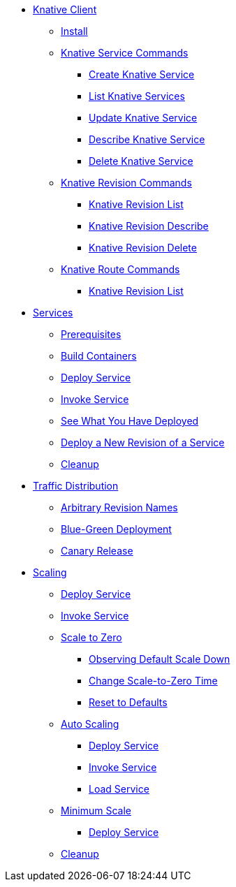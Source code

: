 ifndef::workshop[]
* xref:serving:knative-client.adoc[Knative Client]
** xref:serving:knative-client.adoc#kn-install[Install]
** xref:serving:knative-client.adoc#kn-ksvc[Knative Service Commands]
*** xref:serving:knative-client.adoc#kn-create-ksvc[Create Knative Service]
*** xref:serving:knative-client.adoc#kn-list-services[List Knative Services]
*** xref:serving:knative-client.adoc#kn-update-ksvc[Update Knative Service]
*** xref:serving:knative-client.adoc#kn-desc-ksvc[Describe Knative Service]
*** xref:serving:knative-client.adoc#kn-delete-ksvc[Delete Knative Service]
** xref:serving:knative-client.adoc#kn-revisons[Knative Revision Commands]
*** xref:serving:knative-client.adoc#kn-revisions-list[Knative Revision List]
*** xref:serving:knative-client.adoc#kn-revisions-desc[Knative Revision Describe]
*** xref:serving:knative-client.adoc#kn-revisions-delete[Knative Revision Delete]
** xref:serving:knative-client.adoc#kn-routes[Knative Route Commands]
*** xref:serving:knative-client.adoc#kn-route-list[Knative Revision List]
endif::[]

* xref:serving:basic-fundas.adoc[Services]
ifndef::workshop[]
** xref:serving:basic-fundas.adoc#basics-prerequisite[Prerequisites]
** xref:serving:basic-fundas.adoc#basics-build-containers[Build Containers]
endif::[]
** xref:serving:basic-fundas.adoc#basics-deploy-service[Deploy Service]
** xref:serving:basic-fundas.adoc#basics-invoke-service[Invoke Service]
** xref:serving:basic-fundas.adoc#basics-see-what-you-have-deployed[See What You Have Deployed]
** xref:serving:basic-fundas.adoc#deploying-new-revision[Deploy a New Revision of a Service]
** xref:serving:basic-fundas.adoc#basics-cleanup[Cleanup]

* xref:serving:traffic-distribution.adoc[Traffic Distribution]
** xref:serving:traffic-distribution.adoc#deploying-revisions[Arbitrary Revision Names]
** xref:serving:traffic-distribution.adoc#blue-green[Blue-Green Deployment]
** xref:serving:traffic-distribution.adoc#canary-release[Canary Release]

ifdef::workshop[]
* xref:serving:scaling.adoc[Auto Scaling]
endif::[]

ifndef::workshop[]
* xref:serving:scaling.adoc[Scaling]
endif::[]
** xref:serving:scaling.adoc#scaling-deploy-service[Deploy Service]
** xref:serving:scaling.adoc#scaling-invoke-service[Invoke Service]
** xref:serving:scaling.adoc#scaling-scale-to-zero[Scale to Zero]
ifndef::workshop[]
*** xref:serving:scaling.adoc#scaling-observer-scale-to-zero[Observing Default Scale Down]
*** xref:serving:scaling.adoc#scaling-observer-scale-to-zero-1m[Change Scale-to-Zero Time]
*** xref:serving:scaling.adoc#scaling-reset-to-defaults[Reset to Defaults]
endif::[]
** xref:serving:scaling.adoc#scaling-auto-scaling[Auto Scaling]
*** xref:serving:scaling.adoc#scaling-autoscaling-deploy-service[Deploy Service]
*** xref:serving:scaling.adoc#scaling-autoscaling-invoke-service[Invoke Service]
*** xref:serving:scaling.adoc#scaling-load-service[Load Service]
** xref:serving:scaling.adoc#scaling-min-scale[Minimum Scale]
*** xref:serving:scaling.adoc#scaling-deploy-service-minscale[Deploy Service]
** xref:serving:scaling.adoc#scaling-cleanup[Cleanup]